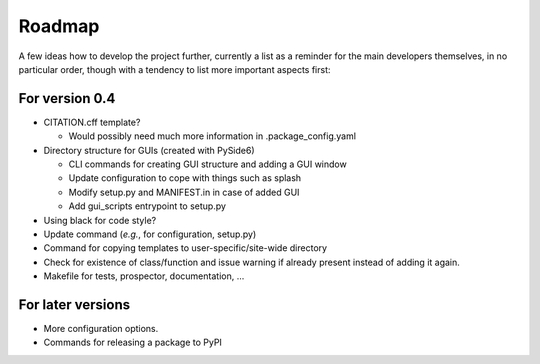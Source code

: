 =======
Roadmap
=======

A few ideas how to develop the project further, currently a list as a reminder for the main developers themselves, in no particular order, though with a tendency to list more important aspects first:


For version 0.4
===============

* CITATION.cff template?

  * Would possibly need much more information in .package_config.yaml

* Directory structure for GUIs (created with PySide6)

  * CLI commands for creating GUI structure and adding a GUI window
  * Update configuration to cope with things such as splash
  * Modify setup.py and MANIFEST.in in case of added GUI
  * Add gui_scripts entrypoint to setup.py

* Using black for code style?

* Update command (*e.g.*, for configuration, setup.py)

* Command for copying templates to user-specific/site-wide directory

* Check for existence of class/function and issue warning if already present instead of adding it again.

* Makefile for tests, prospector, documentation, ...


For later versions
==================

* More configuration options.

* Commands for releasing a package to PyPI
